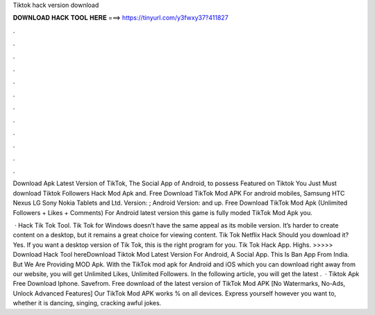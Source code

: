 Tiktok hack version download



𝐃𝐎𝐖𝐍𝐋𝐎𝐀𝐃 𝐇𝐀𝐂𝐊 𝐓𝐎𝐎𝐋 𝐇𝐄𝐑𝐄 ===> https://tinyurl.com/y3fwxy37?411827



.



.



.



.



.



.



.



.



.



.



.



.

Download Apk Latest Version of TikTok, The Social App of Android, to possess Featured on Tiktok You Just Must download Tiktok Followers Hack Mod Apk and. Free Download TikTok Mod APK For android mobiles, Samsung HTC Nexus LG Sony Nokia Tablets and Ltd. Version: ; Android Version: and up. Free Download TikTok Mod Apk (Unlimited Followers + Likes + Comments) For Android latest version this game is fully moded TikTok Mod Apk you.

 · Hack Tik Tok Tool. Tik Tok for Windows doesn’t have the same appeal as its mobile version. It’s harder to create content on a desktop, but it remains a great choice for viewing content. Tik Tok Netflix Hack Should you download it? Yes. If you want a desktop version of Tik Tok, this is the right program for you. Tik Tok Hack App. Highs. >>>>> Download Hack Tool hereDownload Tiktok Mod Latest Version For Android, A Social App. This Is Ban App From India. But We Are Providing MOD Apk. With the TikTok mod apk for Android and iOS which you can download right away from our website, you will get Unlimited Likes, Unlimited Followers. In the following article, you will get the latest .  · Tiktok Apk Free Download Iphone. Savefrom. Free download of the latest version of TikTok Mod APK [No Watermarks, No-Ads, Unlock Advanced Features] Our TikTok Mod APK works % on all devices. Express yourself however you want to, whether it is dancing, singing, cracking awful jokes.
